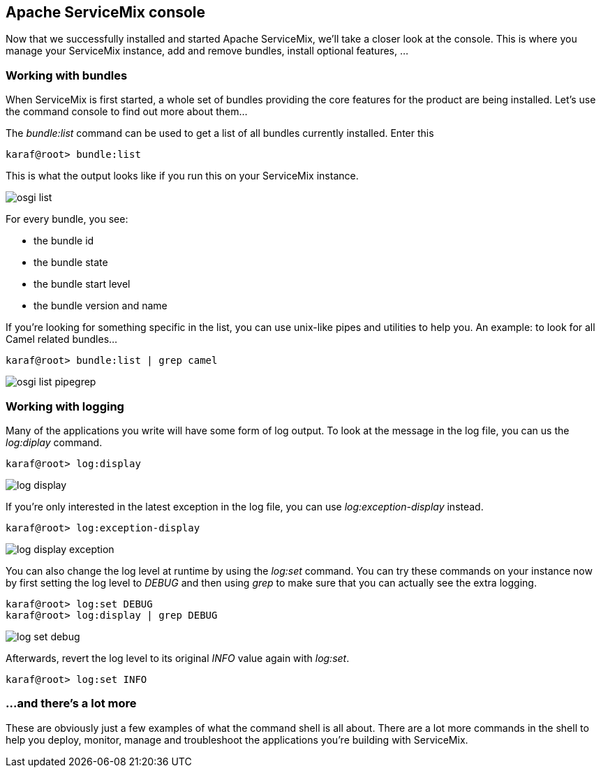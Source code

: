 //
// Licensed under the Apache License, Version 2.0 (the "License");
// you may not use this file except in compliance with the License.
// You may obtain a copy of the License at
//
//      http://www.apache.org/licenses/LICENSE-2.0
//
// Unless required by applicable law or agreed to in writing, software
// distributed under the License is distributed on an "AS IS" BASIS,
// WITHOUT WARRANTIES OR CONDITIONS OF ANY KIND, either express or implied.
// See the License for the specific language governing permissions and
// limitations under the License.
//

== Apache ServiceMix console

Now that we successfully installed and started Apache ServiceMix, we'll take a closer look at the console.  This is where you manage your ServiceMix instance, add and remove bundles, install optional features, ...

=== Working with bundles

When ServiceMix is first started, a whole set of bundles providing the core features for the product are being installed.  Let's use the command console to find out more about them...

The _bundle:list_ command can be used to get a list of all bundles currently installed.  Enter this

[source,text]
----
karaf@root> bundle:list
----

This is what the output looks like if you run this on your ServiceMix instance.

image::osgi-list.png[]

For every bundle, you see:

* the bundle id
* the bundle state
* the bundle start level
* the bundle version and name

If you're looking for something specific in the list, you can use unix-like pipes and utilities to help you.  An example: to look for all Camel related bundles...

[source,text]
----
karaf@root> bundle:list | grep camel
----

image::osgi-list-pipegrep.png[]

=== Working with logging

Many of the applications you write will have some form of log output.  To look at the message in the log file, you can us the _log:diplay_ command.

[source,text]
----
karaf@root> log:display
----

image::log-display.png[]

If you're only interested in the latest exception in the log file, you can use _log:exception-display_ instead.

[source,text]
----
karaf@root> log:exception-display
----

image::log-display-exception.png[]

You can also change the log level at runtime by using the _log:set_ command.  You can try these commands on your instance now by first setting the log level to _DEBUG_ and then using _grep_ to make sure that you can actually see the extra logging.

[source,text]
----
karaf@root> log:set DEBUG
karaf@root> log:display | grep DEBUG
----

image::log-set-debug.png[]

Afterwards, revert the log level to its original _INFO_ value again with _log:set_.

[source,text]
----
karaf@root> log:set INFO
----

=== ...and there's a lot more

These are obviously just a few examples of what the command shell is all about.  There are a lot more commands in the shell to help you deploy, monitor, manage and troubleshoot the applications you're building with ServiceMix.
